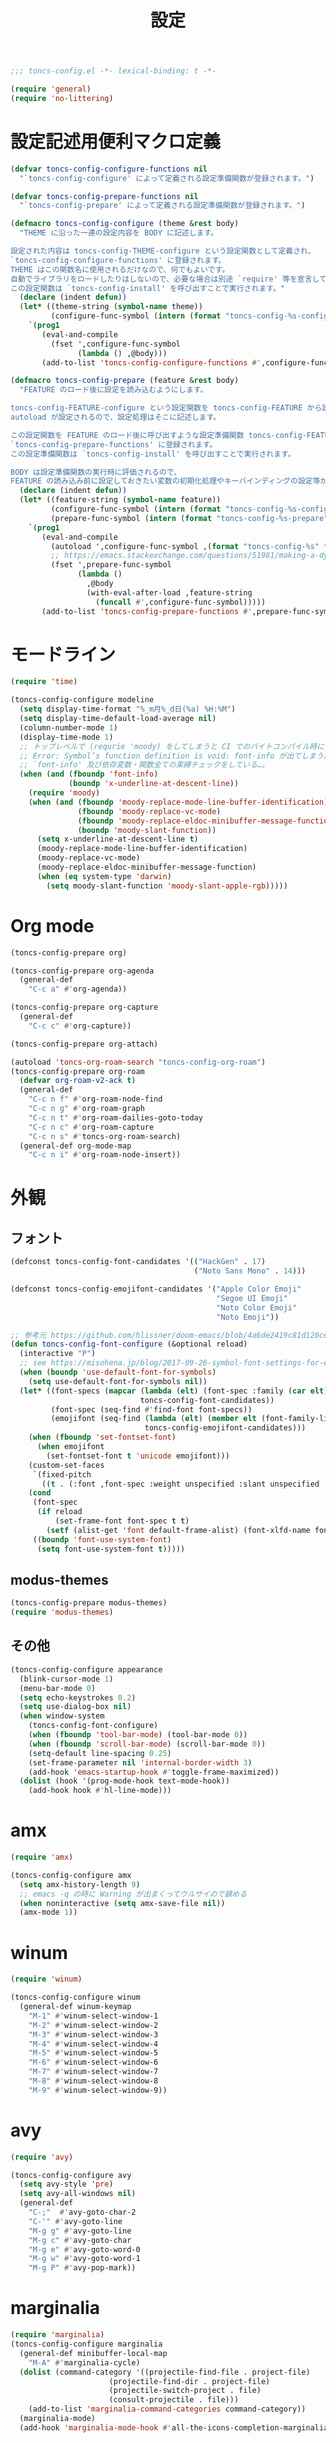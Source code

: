 #+TITLE: 設定
#+PROPERTY: header-args:emacs-lisp :tangle yes :comments both

#+begin_src emacs-lisp :comments no :padline no
;;; toncs-config.el -*- lexical-binding: t -*-
#+end_src

#+begin_src emacs-lisp
(require 'general)
(require 'no-littering)
#+end_src

* 設定記述用便利マクロ定義

#+begin_src emacs-lisp
(defvar toncs-config-configure-functions nil
  "`toncs-config-configure' によって定義される設定準備関数が登録されます。")

(defvar toncs-config-prepare-functions nil
  "`toncs-config-prepare' によって定義される設定準備関数が登録されます。")

(defmacro toncs-config-configure (theme &rest body)
  "THEME に沿った一連の設定内容を BODY に記述します。

設定された内容は toncs-config-THEME-configure という設定関数として定義され、
`toncs-config-configure-functions' に登録されます。
THEME はこの関数名に使用されるだけなので、何でもよいです。
自動でライブラリをロードしたりはしないので、必要な場合は別途 `require' 等を宣言して下さい。
この設定関数は `toncs-config-install' を呼び出すことで実行されます。"
  (declare (indent defun))
  (let* ((theme-string (symbol-name theme))
         (configure-func-symbol (intern (format "toncs-config-%s-configure" theme-string))))
    `(prog1
       (eval-and-compile
         (fset ',configure-func-symbol
               (lambda () ,@body)))
       (add-to-list 'toncs-config-configure-functions #',configure-func-symbol 'append))))

(defmacro toncs-config-prepare (feature &rest body)
  "FEATURE のロード後に設定を読み込むようにします。

toncs-config-FEATURE-configure という設定関数を toncs-config-FEATURE から読み込むように
autoload が設定されるので、設定処理はそこに記述します。

この設定関数を FEATURE のロード後に呼び出すような設定準備関数 toncs-config-FEATURE-prepare が定義され、
`toncs-config-prepare-functions' に登録されます。
この設定準備関数は `toncs-config-install' を呼び出すことで実行されます。

BODY は設定準備関数の実行時に評価されるので、
FEATURE の読み込み前に設定しておきたい変数の初期化処理やキーバインディングの設定等があればここに記述します。"
  (declare (indent defun))
  (let* ((feature-string (symbol-name feature))
         (configure-func-symbol (intern (format "toncs-config-%s-configure" feature-string)))
         (prepare-func-symbol (intern (format "toncs-config-%s-prepare" feature-string))))
    `(prog1
       (eval-and-compile
         (autoload ',configure-func-symbol ,(format "toncs-config-%s" feature-string))
         ;; https://emacs.stackexchange.com/questions/51981/making-a-dynamic-interactive-function#comment80184_51983
         (fset ',prepare-func-symbol
               (lambda ()
                 ,@body
                 (with-eval-after-load ,feature-string
                   (funcall #',configure-func-symbol)))))
       (add-to-list 'toncs-config-prepare-functions #',prepare-func-symbol 'append))))
#+end_src

* モードライン

#+begin_src emacs-lisp
(require 'time)

(toncs-config-configure modeline
  (setq display-time-format "%_m月%_d日(%a) %H:%M")
  (setq display-time-default-load-average nil)
  (column-number-mode 1)
  (display-time-mode 1)
  ;; トップレベルで (requrie 'moody) をしてしまうと CI でのバイトコンパイル時に
  ;; Error: Symbol’s function definition is void: font-info が出てしまう為、
  ;; `font-info' 及び依存変数・関数全ての束縛チェックをしている…。
  (when (and (fboundp 'font-info)
             (boundp 'x-underline-at-descent-line))
    (require 'moody)
    (when (and (fboundp 'moody-replace-mode-line-buffer-identification)
               (fboundp 'moody-replace-vc-mode)
               (fboundp 'moody-replace-eldoc-minibuffer-message-function)
               (boundp 'moody-slant-function))
      (setq x-underline-at-descent-line t)
      (moody-replace-mode-line-buffer-identification)
      (moody-replace-vc-mode)
      (moody-replace-eldoc-minibuffer-message-function)
      (when (eq system-type 'darwin)
        (setq moody-slant-function 'moody-slant-apple-rgb)))))
#+end_src

* Org mode

#+begin_src emacs-lisp
(toncs-config-prepare org)

(toncs-config-prepare org-agenda
  (general-def
    "C-c a" #'org-agenda))

(toncs-config-prepare org-capture
  (general-def
    "C-c c" #'org-capture))

(toncs-config-prepare org-attach)

(autoload 'toncs-org-roam-search "toncs-config-org-roam")
(toncs-config-prepare org-roam
  (defvar org-roam-v2-ack t)
  (general-def
    "C-c n f" #'org-roam-node-find
    "C-c n g" #'org-roam-graph
    "C-c n t" #'org-roam-dailies-goto-today
    "C-c n c" #'org-roam-capture
    "C-c n s" #'toncs-org-roam-search)
  (general-def org-mode-map
    "C-c n i" #'org-roam-node-insert))
#+end_src

* 外観
** フォント

#+begin_src emacs-lisp
(defconst toncs-config-font-candidates '(("HackGen" . 17)
                                         ("Noto Sans Mono" . 14)))

(defconst toncs-config-emojifont-candidates '("Apple Color Emoji"
                                              "Segoe UI Emoji"
                                              "Noto Color Emoji"
                                              "Noto Emoji"))

;; 参考元 https://github.com/hlissner/doom-emacs/blob/4a6de2419c81d120ce363a2ba189789c7a2424d4/core/core-ui.el#L529
(defun toncs-config-font-configure (&optional reload)
  (interactive "P")
  ;; see https://misohena.jp/blog/2017-09-26-symbol-font-settings-for-emacs25.html
  (when (boundp 'use-default-font-for-symbols)
    (setq use-default-font-for-symbols nil))
  (let* ((font-specs (mapcar (lambda (elt) (font-spec :family (car elt) :size (cdr elt)))
                             toncs-config-font-candidates))
         (font-spec (seq-find #'find-font font-specs))
         (emojifont (seq-find (lambda (elt) (member elt (font-family-list)))
                              toncs-config-emojifont-candidates)))
    (when (fboundp 'set-fontset-font)
      (when emojifont
        (set-fontset-font t 'unicode emojifont)))
    (custom-set-faces
     `(fixed-pitch
       ((t . (:font ,font-spec :weight unspecified :slant unspecified :width unspecified)))))
    (cond
     (font-spec
      (if reload
          (set-frame-font font-spec t t)
        (setf (alist-get 'font default-frame-alist) (font-xlfd-name font-spec))))
     ((boundp 'font-use-system-font)
      (setq font-use-system-font t)))))
#+end_src
** modus-themes

#+begin_src emacs-lisp
(toncs-config-prepare modus-themes)
(require 'modus-themes)
#+end_src

** その他

#+begin_src emacs-lisp
(toncs-config-configure appearance
  (blink-cursor-mode 1)
  (menu-bar-mode 0)
  (setq echo-keystrokes 0.2)
  (setq use-dialog-box nil)
  (when window-system
    (toncs-config-font-configure)
    (when (fboundp 'tool-bar-mode) (tool-bar-mode 0))
    (when (fboundp 'scroll-bar-mode) (scroll-bar-mode 0))
    (setq-default line-spacing 0.25)
    (set-frame-parameter nil 'internal-border-width 3)
    (add-hook 'emacs-startup-hook #'toggle-frame-maximized))
  (dolist (hook '(prog-mode-hook text-mode-hook))
    (add-hook hook #'hl-line-mode)))
#+end_src

* amx

#+begin_src emacs-lisp :tangle no
(require 'amx)

(toncs-config-configure amx
  (setq amx-history-length 9)
  ;; emacs -q の時に Warning が出まくってウルサイので鎮める
  (when noninteractive (setq amx-save-file nil))
  (amx-mode 1))
#+end_src

* winum

#+begin_src emacs-lisp
(require 'winum)

(toncs-config-configure winum
  (general-def winum-keymap
    "M-1" #'winum-select-window-1
    "M-2" #'winum-select-window-2
    "M-3" #'winum-select-window-3
    "M-4" #'winum-select-window-4
    "M-5" #'winum-select-window-5
    "M-6" #'winum-select-window-6
    "M-7" #'winum-select-window-7
    "M-8" #'winum-select-window-8
    "M-9" #'winum-select-window-9))
#+end_src

* avy

#+begin_src emacs-lisp
(require 'avy)

(toncs-config-configure avy
  (setq avy-style 'pre)
  (setq avy-all-windows nil)
  (general-def
    "C-;"  #'avy-goto-char-2
    "C-'" #'avy-goto-line
    "M-g g" #'avy-goto-line
    "M-g c" #'avy-goto-char
    "M-g e" #'avy-goto-word-0
    "M-g w" #'avy-goto-word-1
    "M-g P" #'avy-pop-mark))
#+end_src

* marginalia

#+begin_src emacs-lisp
(require 'marginalia)
(toncs-config-configure marginalia
  (general-def minibuffer-local-map
    "M-A" #'marginalia-cycle)
  (dolist (command-category '((projectile-find-file . project-file)
                      (projectile-find-dir . project-file)
                      (projectile-switch-project . file)
                      (consult-projectile . file)))
    (add-to-list 'marginalia-command-categories command-category))
  (marginalia-mode)
  (add-hook 'marginalia-mode-hook #'all-the-icons-completion-marginalia-setup))
#+end_src

* embark

#+begin_src emacs-lisp
(require 'embark-consult)

(defun embark-magit-status (file)
  "Run `magit-status` on repo containing the embark target."
  (interactive "GFile: ")
  (magit-status (locate-dominating-file file ".git")))

(toncs-config-configure embark
  (setq embark-prompter 'embark-completing-read-prompter)
  (setq embark-indicators '(embark-minimal-indicator embark-highlight-indicator embark-isearch-highlight-indicator))
  (general-def
    "<help> b" #'embark-bindings
    "C-." #'embark-act
    "M-." #'embark-dwim)
  (general-def embark-file-map
    "v" #'embark-magit-status)
  (add-hook 'embark-collect-mode-hook #'consult-preview-at-point-mode))
#+end_src

* vertico + orderless + consult

#+begin_src emacs-lisp
(require 'vertico)
(require 'vertico-buffer)
(require 'vertico-directory)
(require 'vertico-indexed)
(require 'vertico-multiform)
(require 'vertico-quick)
(require 'orderless)
(require 'consult)
(require 'consult-xref)
(require 'consult-imenu)

(defun toncs-open-junk-file (&optional arg)
  "Open junk file.

  When ARG is non-nil search in junk files."
  (interactive "P")
  (let* ((junk-root-dir (no-littering-expand-var-file-name "junk/"))
         (open-junk-file-format (expand-file-name "junk/%Y/%m/%d-%H%M%S." junk-root-dir ))
         (path (format-time-string open-junk-file-format (current-time)))
         (file-name (file-name-nondirectory path))
         (dir-name (file-name-directory path))
         (default-directory dir-name))
    (if arg
        (consult-ripgrep junk-root-dir)
      (mkdir dir-name 'parents)
      (find-file (read-file-name "[junk] " junk-root-dir nil nil file-name)))))

(defun consult--migemo-regexp-compiler (input type)
  "`consult--default-regexp-compiler' の migemo 対応版。"
  (setq input (mapcar #'migemo-get-pattern (consult--split-escaped input)))
  (cons (mapcar (lambda (x) (consult--convert-regexp x type)) input)
        (when-let (regexps (seq-filter #'consult--valid-regexp-p input))
          (lambda (str)
            (consult--highlight-regexps regexps str)))))

(toncs-config-configure vertico+orderless+consult
  (general-def vertico-map
    "C-v" #'vertico-scroll-up
    "M-v" #'vertico-scroll-down
    "C-'" #'vertico-quick-insert
    "C-q" #'vertico-quick-exit
    "C-j" #'vertico-directory-enter
    "DEL" #'vertico-directory-delete-char
    "M-d" #'vertico-directory-delete-word)

  (setq completion-styles '(substring initials orderless))
  (setq completion-category-defaults nil)
  (setq completion-category-overrides '((file (styles partial-completion))))
  (setq minibuffer-prompt-properties '(read-only t cursor-intangible t face minibuffer-prompt))
  (add-hook 'minibuffer-setup-hook #'cursor-intangible-mode)
  (setq enable-recursive-minibuffers t)

  (setq consult-project-root-function #'projectile-project-root)
  (setq consult--regexp-compiler #'consult--migemo-regexp-compiler)
  (setq consult-ripgrep-args "rg --null --line-buffered --color=never --max-columns=1000 --max-columns-preview --path-separator /   --smart-case --no-heading --line-number .")

  (setq orderless-component-separator #'orderless-escapable-split-on-space)

  (setq xref-show-xrefs-function #'consult-xref)
  (setq xref-show-definitions-function #'consult-xref)

  (general-def isearch-mode-map
    "M-e" #'consult-isearch-history
    "M-s e" #'consult-isearch-history
    "M-s l" #'consult-line
    "M-s L" #'consult-line-multi)

  (general-def
    "C-c m" #'consult-mode-command
    "C-c k" #'consult-kmacro
    "C-x M-:" #'consult-complex-command
    "C-x b" #'consult-buffer
    "C-x C-r" #'consult-recent-file
    "C-x 4 b" #'consult-buffer-other-window
    "C-x 5 b" #'consult-buffer-other-frame
    "C-x r b" #'consult-bookmark
    "M-y" #'consult-yank-pop
    "<help> a" #'consult-apropos
    "M-g e" #'consult-compile-error
    "M-g f" #'consult-flymake
    "M-g g" #'consult-goto-line
    "M-g M-g" #'consult-goto-line
    "M-g o" #'consult-outline
    "M-g m" #'consult-mark
    "M-g k" #'consult-global-mark
    "M-g i" #'consult-imenu
    "M-g I" #'consult-imenu-multi
    "M-s d" #'consult-find
    "M-s D" #'consult-locate
    "M-s g" #'consult-grep
    "M-s G" #'consult-git-grep
    "M-s r" #'consult-ripgrep
    "M-s l" #'consult-line
    "M-s L" #'consult-line-multi
    "M-s m" #'consult-multi-occur
    "M-s k" #'consult-keep-lines
    "M-s u" #'consult-focus-lines
    "M-s e" #'consult-isearch-history
    "C-x z" #'toncs-open-junk-file
    "C-x C-z" #'toncs-open-junk-file)

  (advice-add #'completing-read-multiple :override #'consult-completing-read-multiple)
  (add-hook 'rfn-eshadow-update-overlay-hook #'vertico-directory-tidy)
  (add-hook 'completion-list-mode-hook #'consult-preview-at-point-mode)
  (vertico-mode)
  (vertico-multiform-mode 1)
  (setq vertico-multiform-commands
        '((consult-imenu buffer indexed)
          (consult-ripgrep buffer)
          (consult-git-grep buffer)))
  (consult-customize
   consult-ripgrep consult-git-grep consult-grep
   consult-bookmark consult-recent-file consult-xref
   consult--source-recent-file consult--source-project-recent-file consult--source-bookmark
   :preview-key (kbd "M-.")))
#+end_src

* crux

#+begin_src emacs-lisp
(toncs-config-configure crux
  (general-def
    [remap move-beginning-of-line] #'crux-move-beginning-of-line
    "C-c o" #'crux-open-with
    [(shift return)] #'crux-smart-open-line
    [remap kill-whole-line] #'crux-kill-whole-line))
#+end_src

* paren

#+begin_src emacs-lisp
(toncs-config-prepare paren)
#+end_src

* dired

#+begin_src emacs-lisp
(toncs-config-prepare dired)
#+end_src

* display-line-numbers

#+begin_src emacs-lisp
(toncs-config-prepare display-line-numbers
  (dolist (hook '(prog-mode-hook text-mode-hook))
    (add-hook hook #'display-line-numbers-mode)))
#+end_src

* skk

#+begin_src emacs-lisp
(toncs-config-prepare skk
  (general-def "C-x C-j" #'skk-mode))
#+end_src

* migemo

#+begin_src emacs-lisp
(require 'migemo)

(defun toncs-orderless-migemo (component)
  "Match COMPONENT as a migemo input."
  (let ((pattern (migemo-get-pattern component)))
    (condition-case nil
        (progn (string-match-p pattern "") pattern)
      (invalid-regexp nil))))

(defun toncs-avy-goto-migemo-timer (&optional arg)
  (interactive "P")
  (let ((avy-all-windows (if arg
                             (not avy-all-windows)
                           avy-all-windows)))
    (avy-with avy-goto-migemo-timer
              (setq avy--old-cands (avy--read-candidates #'migemo-get-pattern))
              (avy-process avy--old-cands))))

(toncs-config-configure migemo
  (let* ((dict-candidates (list "/usr/local/Cellar/cmigemo/20110227/share/migemo/utf-8/migemo-dict"
                                "/usr/share/cmigemo/utf-8/migemo-dict"
                                "/usr/local/share/migemo/utf-8/migemo-dict"
                                "/opt/homebrew/share/migemo/utf-8/migemo-dict"))
         (dict (seq-find #'file-readable-p dict-candidates)))
    (when dict
      (setq migemo-dictionary dict)))
  (setq migemo-user-dictionary (no-littering-expand-var-file-name "migemo-user-dict"))
  (setq migemo-regex-dictionary (no-littering-expand-var-file-name "migemo-regex-dict"))
  (setq migemo-options '("--quiet" "--nonewline" "--emacs"))

  (setq orderless-matching-styles '(toncs-orderless-migemo))

  (general-def
    "M-C-;" #'toncs-avy-goto-migemo-timer)

  (add-hook 'emacs-startup-hook #'migemo-init))
#+end_src

* magit

#+begin_src emacs-lisp
(toncs-config-prepare magit)
#+end_src

* smerge

#+begin_src emacs-lisp
(toncs-config-prepare smerge-mode)
#+end_src

* diff-hl

#+begin_src emacs-lisp
(autoload 'diff-hl-magit-pre-refresh "diff-hl")
(autoload 'diff-hl-magit-post-refresh "diff-hl")

(toncs-config-configure diff-hl
  (unless window-system
    (add-hook 'emacs-startup-hook #'diff-hl-margin-mode))
  (add-hook 'emacs-startup-hook #'global-diff-hl-mode)
  (add-hook 'dired-mode-hook #'diff-hl-dired-mode)
  (add-hook 'magit-pre-refresh-hook #'diff-hl-magit-pre-refresh)
  (add-hook 'magit-post-refresh-hook #'diff-hl-magit-post-refresh))
#+end_src

* locale

#+begin_src emacs-lisp
(toncs-config-configure locale
  (set-language-environment 'Japanese)
  (prefer-coding-system 'utf-8-unix)
  (set-default-coding-systems 'utf-8-unix)
  (setq system-time-locale "ja_JP.UTF-8"))
#+end_src

* Backspace

#+begin_src emacs-lisp
(toncs-config-configure backspace
  (general-def key-translation-map "C-h" (kbd "DEL"))
  (general-def "C-c h" #'help-command)
  (general-def "C-?" #'help-command))
#+end_src

* ウインドウ/バッファ関連

#+begin_src emacs-lisp
(require 'good-scroll)

(toncs-config-configure windows-and-buffers
  (setq window-combination-resize t)
  (setq scroll-preserve-screen-position t)
  (setq scroll-conservatively 1000)
  (general-def
    "<up>" #'good-scroll-down
    "<down>" #'good-scroll-up)
  (good-scroll-mode 1)
  (winum-mode 1))
#+end_src

** uniquify

#+begin_src emacs-lisp
(require 'uniquify)

(toncs-config-configure uniquify
  (setq uniquify-buffer-name-style 'forward)
  (setq uniquify-separator "/")
  (setq uniquify-after-kill-buffer-p t)
  (setq uniquify-ignore-buffers-re "^\\*")
  (setq uniquify-min-dir-content 2))
#+end_src

** buffer-move

#+begin_src emacs-lisp
(toncs-config-configure buffer-move
  (general-def
    "C-S-j" #'buf-move-up
    "C-S-k" #'buf-move-down
    "C-S-l" #'buf-move-right
    "C-S-h" #'buf-move-left))
#+end_src

** winner-mode

#+begin_src emacs-lisp
(require 'winner)

(toncs-config-configure winner-mode
  (setq winner-dont-bind-my-keys t)
  (general-def
    "C-s-<left>" #'winner-undo
    "C-s-<right>" #'winner-redo)
  (winner-mode 1))
#+end_src

* which-key

#+begin_src emacs-lisp
(require 'which-key)

(toncs-config-configure which-key
  (which-key-mode 1)
  (delight 'which-key-mode nil "which-key"))
#+end_src

* サーバー

#+begin_src emacs-lisp
(require 'server)

(defun toncs-server-visit-hook-function ()
  "See https://stackoverflow.com/a/268205/2142831 ."
  (remove-hook 'kill-emacs-query-functions #'server-kill-emacs-query-function))

(toncs-config-configure server
  (add-hook 'server-visit-hook #'toncs-server-visit-hook-function)
  (unless (server-running-p) (server-start)))
#+end_src

* elisp-mode

#+begin_src emacs-lisp
(toncs-config-prepare elisp-mode)
#+end_src

* highlight-indent-guides

#+begin_src emacs-lisp
(toncs-config-prepare highlight-indent-guides
  (delight 'highlight-indent-guides-mode nil "highlight-indent-guides")
  ;; バッチ実行時に無意味なエラーが出ないようにする
  ;; https://github.com/DarthFennec/highlight-indent-guides/issues/83#issuecomment-635621246
  (when noninteractive (defvar highlight-indent-guides-suppress-auto-error t))
  (add-hook 'prog-mode-hook #'highlight-indent-guides-mode))
#+end_src

* whitespace

#+begin_src emacs-lisp
(require 'whitespace)

(defun toncs-setup-whitespace-face ()
  (set-face-underline 'whitespace-space "pink")
  (set-face-underline 'whitespace-trailing "pink"))

(toncs-config-configure whitespace
  (delight 'global-whitespace-mode nil "whitespace")
  (delight 'whitespace-mode nil "whitespace")
  (setq whitespace-style '(face tabs trailing spaces))
  ;; full-width space (\u3000, 　)
  (setq whitespace-space-regexp "\\(\u3000+\\)")
  (global-whitespace-mode 1)
  ;; `global-whitespace-mode' だけだと適用されないぽかった
  (add-hook 'prog-mode-hook #'whitespace-mode)
  (add-hook 'emacs-startup-hook #'toncs-setup-whitespace-face))
#+end_src

* auto-revert

#+begin_src emacs-lisp
(require 'autorevert)

(toncs-config-configure auto-revert
  (setq global-auto-revert-non-file-buffers t)
  (setq auto-revert-verbose nil)
  (setq auto-revert-mode-text nil)
  (global-auto-revert-mode 1))
#+end_src

* recentf

#+begin_src emacs-lisp
(require 'recentf)

(toncs-config-configure recentf
  (setq recentf-max-saved-items 100)
  (dolist (dir (list no-littering-var-directory
                     no-littering-etc-directory))
    (add-to-list 'recentf-exclude dir))
  (when noninteractive (setq recentf-auto-cleanup 'never))
  (recentf-mode 1)
  (run-with-idle-timer 300 t #'recentf-save-list))
#+end_src

* カレンダー

#+begin_src emacs-lisp
(toncs-config-prepare calendar)
#+end_src

* link-hint

#+begin_src emacs-lisp
(toncs-config-configure link-hint
  (general-def "M-o" #'link-hint-open-link)
  (general-def org-mode-map
    "M-o" #'link-hint-open-link)
  (general-def org-agenda-mode-map
    "o" #'link-hint-open-link))
#+end_src

* helpful

#+begin_src emacs-lisp
(toncs-config-configure helpful
  (general-def
    "C-c C-d" #'helpful-at-point
    "C-h f" #'helpful-callable
    "C-h v" #'helpful-variable
    "C-h k" #'helpful-key))
#+end_src

* rainbow

#+begin_src emacs-lisp
(toncs-config-configure rainbow
  (add-hook 'prog-mode-hook #'rainbow-delimiters-mode)
  (add-hook 'prog-mode-hook #'rainbow-identifiers-mode))
#+end_src

* highlight-thing

#+begin_src emacs-lisp
(defvar highlight-thing-exclude-thing-under-point)

(toncs-config-configure highlight-thing
  (delight 'highlight-thing-mode nil "highlight-thing")
  (add-hook 'emacs-startup-hook #'global-highlight-thing-mode)
  (with-eval-after-load "highlight-thing"
    (setq highlight-thing-exclude-thing-under-point t)))
#+end_src

* corfu

#+begin_src emacs-lisp
(require 'corfu)
(require 'corfu-doc)

(toncs-config-configure corfu
  (setq corfu-cycle t)
  (setq corfu-auto t)
  (setq corfu-commit-predicate nil)
  (setq corfu-quit-no-match t)
  (setq corfu-scroll-margin 5)
  (general-def
    "M-/" #'dabbrev-completion
    "C-M-/" #'dabbrev-expand)
  (general-def corfu-map
    "M-p" #'corfu-doc-scroll-down
    "M-n" #'corfu-doc-scroll-up)
  (corfu-global-mode 1)
  (add-hook 'corfu-mode-hook #'corfu-doc-mode))
#+end_src

* cape

#+begin_src emacs-lisp
(require 'cape)

(toncs-config-configure cape
  (add-to-list 'completion-at-point-functions #'cape-file)
  (add-to-list 'completion-at-point-functions #'cape-tex)
  (add-to-list 'completion-at-point-functions #'cape-dabbrev)
  (add-to-list 'completion-at-point-functions #'cape-keyword))
#+end_src

* wgrep/rg

#+begin_src emacs-lisp
(require 'wgrep)

(toncs-config-configure wgrep
  (general-def grep-mode-map
    "r" #'wgrep-change-to-wgrep-mode))

(toncs-config-prepare rg)
#+end_src

* shackle

#+begin_src emacs-lisp
(require 'shackle)

(toncs-config-configure shackle
  (dolist (rule '((compilation-mode :select nil :align below :size 0.2)
                  (calendar-mode :select t :align below :popup t)
                  (org-roam-mode :select nil :align right :size 0.33 :popup t)
                  (helpful-mode :select t :align right :size 0.33 :popup t)))
    (add-to-list 'shackle-rules rule))
  (add-hook 'emacs-startup-hook #'shackle-mode))
#+end_src

* beacon

#+begin_src emacs-lisp
(require 'beacon)

(toncs-config-configure beacon
  (setq beacon-color "#9E3699")
  (delight 'beacon-mode nil "beacon")
  (add-hook 'emacs-startup-hook #'beacon-mode))
#+end_src

* treemacs

#+begin_src emacs-lisp
(eval-when-compile
  (defvar treemacs-no-load-time-warnings t))

(toncs-config-prepare treemacs
  (treemacs-icons-dired-mode)
  (general-def
    "M-0" #'treemacs-select-window
    "<f8>" #'treemacs
    "C-x t t" #'treemacs
    "C-x t B" #'treemacs-bookmark
    "C-x t C-t" #'treemacs-find-file
    "C-x t M-t" #'treemacs-find-tag))
#+end_src

* projectile

#+begin_src emacs-lisp
(require 'projectile)
(require 'consult-projectile)

;; 無害なはずなので...
(when noninteractive (defvar treemacs-no-load-time-warnings t))
(require 'treemacs-projectile)

(defun toncs-projectile-ignored-project-function (truename)
  (seq-find (lambda (dir) (file-in-directory-p truename dir))
            (list no-littering-var-directory
                  "/usr/local")))

(toncs-config-configure projectile
  (setq projectile-enable-caching t)
  (setq projectile-ignored-project-function #'toncs-projectile-ignored-project-function)
  (setq projectile-switch-project-action #'projectile-dired)
  (setq consult-projectile-sources '(consult-projectile--source-projectile-project consult-projectile--source-projectile-buffer consult-projectile--source-projectile-file))
  (delight 'projectile-mode nil "projectile")
  (projectile-mode 1)
  (general-def projectile-mode-map
    "C-c p" #'projectile-command-map)
  (general-def projectile-command-map
    "p" #'consult-projectile))
#+end_src

* 各言語の設定

** markdown

#+begin_src emacs-lisp
(toncs-config-prepare markdown-mode
  (dolist (elm '(("README\\.md\\'" . gfm-mode)
                 ("\\.md\\'" . markdown-mode)
                 ("\\.markdown\\'" . markdown-mode)))
    (add-to-list 'auto-mode-alist elm)))
#+end_src

** js

#+begin_src emacs-lisp
(toncs-config-prepare js)
#+end_src
* misc

#+begin_src emacs-lisp
(toncs-config-configure misc
  (setq enable-local-variables :safe)
  (fset 'yes-or-no-p 'y-or-n-p)
  (setq create-lockfiles nil)
  (setq set-mark-command-repeat-pop t)
  (transient-mark-mode 1)
  (setq save-abbrevs 'silently)
  (delight 'abbrev-mode nil "abbrev")

  (setq-default indent-tabs-mode nil)
  (setq-default tab-width 4)
  (setq-default fill-column 80)
  (delight 'visual-line-mode nil "simple")

  (delight 'hi-lock-mode nil "hi-lock")

  (setq require-final-newline t)

  (setq kill-do-not-save-duplicates t)

  (setq help-window-select t)

  (dolist (fn #'(goto-address-prog-mode
                 bug-reference-prog-mode
                 show-paren-mode
                 electric-pair-mode
                 abbrev-mode))
    (add-hook 'prog-mode-hook fn))
  (dolist (fn #'(goto-address-mode
                 bug-reference-mode
                 show-paren-mode
                 electric-pair-mode
                 abbrev-mode))
    (add-hook 'text-mode-hook fn))

  ;; file
  (setq delete-by-moving-to-trash t)

  ;; clipboard
  (setq save-interprogram-paste-before-kill t)
  (when (eq window-system 'x)
    ;; https://debbugs.gnu.org/cgi/bugreport.cgi?bug=23681
    (setq x-select-request-type 'UTF8_STRING)
    ;; 少なくとも Crostini 環境ではこうしないと Shit-Tab が動かなかった
    ;; 参考 https://emacs.stackexchange.com/a/53469
    (define-key function-key-map [(shift iso-lefttab)] [(shift tab)])
    (define-key function-key-map [(control shift iso-lefttab)] [(control shift tab)])
    (define-key function-key-map [(meta shift iso-lefttab)] [(meta shift tab)])
    (define-key function-key-map [(meta control shift iso-lefttab)] [(meta control shift tab)]))

  ;; eval
  (setq eval-expression-print-length nil)
  (setq eval-expression-print-level nil)

  ;; bells
  (setq ring-bell-function #'ignore)
  (setq visible-bell nil)

  ;; startup
  (setq inhibit-startup-screen t)
  (setq initial-major-mode 'fundamental-mode)

  ;; persistence
  (auto-save-visited-mode 1)
  (save-place-mode 1)
  (savehist-mode 1)

  ;; ox-hugo が conf-toml だとフロントマターだと認識してくれないので
  (fset 'toml-mode 'conf-toml-mode)

  (delight 'eldoc-mode nil "eldoc")

  ;; compilation
  (setq compilation-scroll-output 'first-error)

  (all-the-icons-completion-mode 1)

  (setq isearch-allow-scroll t)

  (when toncs-wsl-p
    (when (executable-find "wslview")
      (setq browse-url-generic-program "wslview")
      (setq browse-url-browser-function #'browse-url-generic))))
#+end_src

* 設定の適用

#+begin_src emacs-lisp
(defun toncs-config-install ()
  (dolist (fn (append toncs-config-configure-functions toncs-config-prepare-functions))
    (funcall fn)))
#+end_src

#+begin_src emacs-lisp :comments no
(provide 'toncs-config)
;;; toncs-config.el ends here
#+end_src
